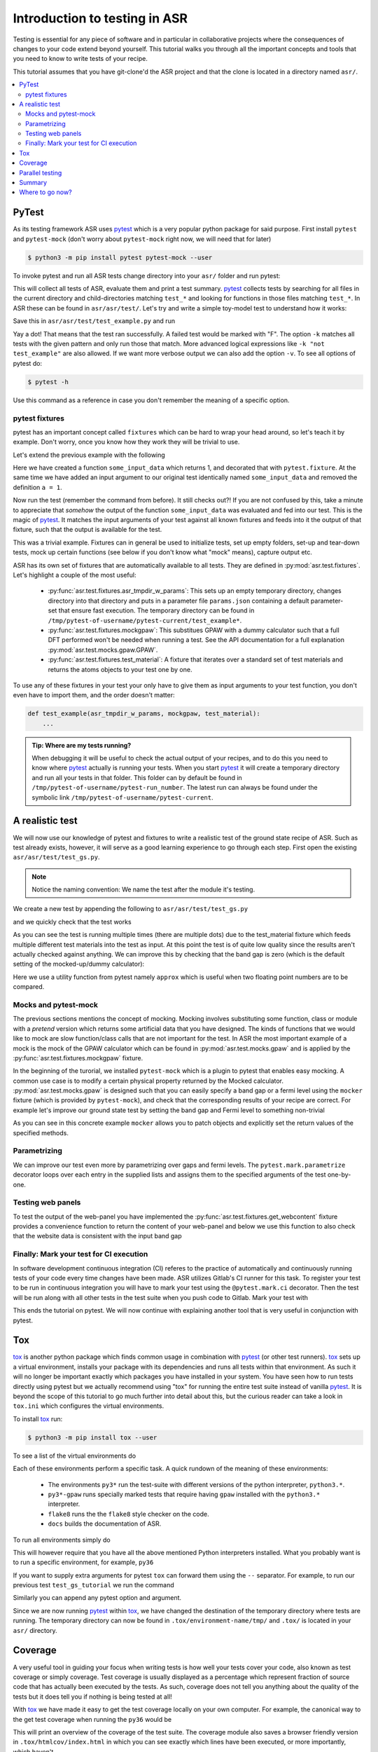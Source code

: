 .. _Testing tutorial:

==============================
Introduction to testing in ASR
==============================

Testing is essential for any piece of software and in particular in
collaborative projects where the consequences of changes to your code
extend beyond yourself. This tutorial walks you through all the
important concepts and tools that you need to know to write tests of
your recipe.

This tutorial assumes that you have git-clone'd the ASR project and
that the clone is located in a directory named ``asr/``.

.. contents::
   :local:

PyTest
======

As its testing framework ASR uses pytest_ which is a very popular
python package for said purpose. First install ``pytest`` and
``pytest-mock`` (don't worry about ``pytest-mock`` right now, we will
need that for later)

.. code-block:: console

   $ python3 -m pip install pytest pytest-mock --user

To invoke pytest and run all ASR tests change directory into your
``asr/`` folder and run pytest:

.. code-block:: console
   :caption: In: asr/

   $ pytest  # Don't wait for this to finish: Ctrl-C to cancel

This will collect all tests of ASR, evaluate them and print a test
summary. pytest_ collects tests by searching for all files in the
current directory and child-directories matching ``test_*`` and
looking for functions in those files matching ``test_*``. In ASR these
can be found in ``asr/asr/test/``. Let's try and write a simple toy-model
test to understand how it works:

.. code-block:: python
   :caption: In: asr/asr/test/test_example.py

   def test_adding_numbers():
       a = 1
       b = 2
       assert a + b == 3

Save this in ``asr/asr/test/test_example.py`` and run

.. code-block:: console
   :caption: In: asr/

   $ pytest -k test_example
   ...
   asr/test/test_example.py .
   ...


Yay a dot! That means that the test ran successfully. A failed test
would be marked with "F". The option ``-k`` matches all tests with the
given pattern and only run those that match. More advanced logical
expressions like ``-k "not test_example"`` are also allowed. If we
want more verbose output we can also add the option ``-v``. To see all
options of pytest do:

.. code-block:: console

   $ pytest -h

Use this command as a reference in case you don't remember the meaning
of a specific option.

pytest fixtures
---------------

pytest has an important concept called ``fixtures`` which can be hard
to wrap your head around, so let's teach it by example. Don't worry,
once you know how they work they will be trivial to use.

Let's extend the previous example with the following

.. code-block:: python
   :caption: In: asr/asr/test/test_example.py

   import pytest


   @pytest.fixture()
   def some_input_data():
       return 1


   def test_adding_numbers(some_input_data):
       b = 2
       assert some_input_data + b == 3


Here we have created a function ``some_input_data`` which returns 1,
and decorated that with ``pytest.fixture``. At the same time we have
added an input argument to our original test identically named
``some_input_data`` and removed the definition ``a = 1``.

Now run the test (remember the command from before). It still checks
out?! If you are not confused by this, take a minute to appreciate
that *somehow* the output of the function ``some_input_data`` was
evaluated and fed into our test. This is the magic of pytest_. It
matches the input arguments of your test against all known fixtures
and feeds into it the output of that fixture, such that the output is
available for the test.

This was a trivial example. Fixtures can in general be used to
initialize tests, set up empty folders, set-up and tear-down tests,
mock up certain functions (see below if you don't know what "mock"
means), capture output etc.

ASR has its own set of fixtures that are automatically available to
all tests. They are defined in :py:mod:`asr.test.fixtures`. Let's
highlight a couple of the most useful:

  - :py:func:`asr.test.fixtures.asr_tmpdir_w_params`: This sets up an
    empty temporary directory, changes directory into that directory
    and puts in a parameter file ``params.json`` containing a default
    parameter-set that ensure fast execution. The temporary directory
    can be found in
    ``/tmp/pytest-of-username/pytest-current/test_example*``.
  - :py:func:`asr.test.fixtures.mockgpaw`: This substitues GPAW with a
    dummy calculator such that a full DFT performed won't be needed
    when running a test. See the API documentation for a full
    explanation :py:mod:`asr.test.mocks.gpaw.GPAW`.
  - :py:func:`asr.test.fixtures.test_material`: A fixture that
    iterates over a standard set of test materials and returns the
    atoms objects to your test one by one.

To use any of these fixtures in your test your only have to give them
as input arguments to your test function, you don't even have to
import them, and the order doesn't matter:

.. code-block:: console

   def test_example(asr_tmpdir_w_params, mockgpaw, test_material):
       ...

.. admonition:: Tip: Where are my tests running?

   When debugging it will be useful to check the actual output of your
   recipes, and to do this you need to know where pytest_ actually is
   running your tests. When you start pytest_ it will create a
   temporary directory and run all your tests in that folder. This
   folder can by default be found in
   ``/tmp/pytest-of-username/pytest-run_number``. The latest run can
   always be found under the symbolic link
   ``/tmp/pytest-of-username/pytest-current``.

A realistic test
================

We will now use our knowledge of pytest and fixtures to write a
realistic test of the ground state recipe of ASR. Such as test already
exists, however, it will serve as a good learning experience to go
through each step. First open the existing
``asr/asr/test/test_gs.py``.

.. note::

   Notice the naming convention: We name the test after the module
   it's testing.

We create a new test by appending the following to
``asr/asr/test/test_gs.py``

.. code-block:: python
   :caption: In: asr/asr/test/test_gs.py

   # ... Rest of test_gs.py

   def test_gs_tutorial(asr_tmpdir_w_params, mockgpaw, test_material):
       from asr.c2db.gs import main
       
       test_material.write('structure.json')
       main()
   

and we quickly check that the test works

.. code-block:: console
   :caption: In: asr/

   $ pytest -k test_gs_tutorial

As you can see the test is running multiple times (there are multiple
dots) due to the test_material fixture which feeds multiple different
test materials into the test as input. At this point the test is of
quite low quality since the results aren't actually checked against
anything. We can improve this by checking that the band gap is zero
(which is the default setting of the mocked-up/dummy calculator):

.. code-block:: python
   :caption: In: asr/asr/test/test_gs.py

   ...

   def test_gs_tutorial(asr_tmpdir_w_params, mockgpaw, test_material):
       from asr.c2db.gs import main

       test_material.write('structure.json')
       results = main()

       assert results['gap'] == pytest.approx(0)

Here we use a utility function from pytest namely ``approx`` which is
useful when two floating point numbers are to be compared.


Mocks and pytest-mock
---------------------

The previous sections mentions the concept of mocking. Mocking
involves substituting some function, class or module with a `pretend`
version which returns some artificial data that you have designed. The
kinds of functions that we would like to mock are slow function/class
calls that are not important for the test. In ASR the most important
example of a mock is the mock of the GPAW calculator which can be
found in :py:mod:`asr.test.mocks.gpaw` and is applied by the
:py:func:`asr.test.fixtures.mockgpaw` fixture.

In the beginning of the turorial, we installed ``pytest-mock`` which
is a plugin to pytest that enables easy mocking. A common use case is
to modify a certain physical property returned by the Mocked
calculator. :py:mod:`asr.test.mocks.gpaw` is designed such that you
can easily specify a band gap or a fermi level using the ``mocker``
fixture (which is provided by ``pytest-mock``), and check that the
corresponding results of your recipe are correct. For example let's
improve our ground state test by setting the band gap and Fermi level
to something non-trivial

.. code-block:: python
   :caption: In asr/asr/test/test_gs.py

   ...

   def test_gs_tutorial(asr_tmpdir_w_params, mockgpaw, mocker, test_material):
       from asr.c2db.gs import main
       from gpaw import GPAW

       mocker.patch.object(GPAW, '_get_band_gap')
       mocker.patch.object(GPAW, '_get_fermi_level')
       GPAW._get_fermi_level.return_value = 0.5
       GPAW._get_band_gap.return_value = 1

       test_material.write('structure.json')
       results = main()

       assert results['gap'] == pytest.approx(1)


As you can see in this concrete example ``mocker`` allows you to patch
objects and explicitly set the return values of the specified methods.

Parametrizing
-------------

We can improve our test even more by parametrizing over gaps and fermi
levels. The ``pytest.mark.parametrize`` decorator loops over each
entry in the supplied lists and assigns them to the specified
arguments of the test one-by-one.

.. code-block:: python
   :caption: In: asr/asr/test/test_gs.py

   ...

   @pytest.mark.parametrize('gap', [0, 1])
   @pytest.mark.parametrize('fermi_level', [0.5, 1.5])
   def test_gs_tutorial(asr_tmpdir_w_params, mockgpaw, mocker, test_material,
                        gap, fermi_level):
       from asr.c2db.gs import main
       from gpaw import GPAW

       mocker.patch.object(GPAW, '_get_band_gap')
       mocker.patch.object(GPAW, '_get_fermi_level')
       GPAW._get_fermi_level.return_value = fermi_level
       GPAW._get_band_gap.return_value = gap

       test_material.write('structure.json')
       results = main()

       assert results.get("efermi") == approx(fermi_level)
       if gap >= fermi_level:
           assert results.get("gap") == approx(gap)
       else:
           assert results.get("gap") == approx(0)

Testing web panels
------------------

To test the output of the web-panel you have implemented the
:py:func:`asr.test.fixtures.get_webcontent` fixture provides a
convenience function to return the content of your web-panel and below
we use this function to also check that the website data is consistent
with the input band gap

.. code-block:: python
   :caption: In asr/asr/test/test_gs.py

   ...

   @pytest.mark.parametrize('gap', [0, 1])
   @pytest.mark.parametrize('fermi_level', [0.5, 1.5])
   def test_gs_tutorial(asr_tmpdir_w_params, mockgpaw, mocker,
	                get_webcontent, test_material,
                        gap, fermi_level):
       from asr.c2db.gs import main
       from gpaw import GPAW

       mocker.patch.object(GPAW, '_get_band_gap')
       mocker.patch.object(GPAW, '_get_fermi_level')
       GPAW._get_fermi_level.return_value = fermi_level
       GPAW._get_band_gap.return_value = gap

       test_material.write('structure.json')
       results = main()

       assert results.get("efermi") == approx(fermi_level)
       if gap >= fermi_level:
           assert results.get("gap") == approx(gap)
       else:
           assert results.get("gap") == approx(0)

       content = get_webcontent()
       if gap >= fermi_level:
           assert f'<td>Bandgap</td><td>{gap:0.2f}eV</td>' in content
       else:
	   assert f'<td>Bandgap</td><td>0.00eV</td>' in content

Finally: Mark your test for CI execution
----------------------------------------

In software development continuous integration (CI) referes to the
practice of automatically and continuously running tests of your code
every time changes have been made. ASR utilizes Gitlab's CI runner for
this task. To register your test to be run in continuous integration
you will have to mark your test using the ``@pytest.mark.ci``
decorator. Then the test will be run along with all other tests in the
test suite when you push code to Gitlab. Mark your test with

.. code-block:: python
   :caption: In asr/asr/test/test_gs.py

   ...

   @pytest.mark.ci
   @pytest.mark.parametrize('gap', [0, 1])
   @pytest.mark.parametrize('fermi_level', [0.5, 1.5])
   def test_gs_tutorial(asr_tmpdir_w_params, mockgpaw, mocker,
	                get_webcontent, test_material,
                        gap, fermi_level):
       ...


This ends the tutorial on pytest. We will now continue with explaining
another tool that is very useful in conjunction with pytest.


Tox
===

tox_ is another python package which finds common usage in combination
with pytest_ (or other test runners). tox_ sets up a virtual
environment, installs your package with its dependencies and runs all
tests within that environment. As such it will no longer be important
exactly which packages you have installed in your system. You have
seen how to run tests directly using pytest but we actually recommend
using "tox" for running the entire test suite instead of vanilla
pytest_. It is beyond the scope of this tutorial to go much further
into detail about this, but the curious reader can take a look in
``tox.ini`` which configures the virtual environments.

To install tox_ run:

.. code-block:: console

   $ python3 -m pip install tox --user

To see a list of the virtual environments do

.. code-block:: console
   :caption: In: asr/

   $ tox -l
   flake8
   docs
   py36
   py37
   py38
   py36-gpaw
   py37-gpaw
   py38-gpaw

Each of these environments perform a specific task. A quick rundown of
the meaning of these environments:

  - The environments ``py3*`` run the test-suite with different
    versions of the python interpreter, ``python3.*``.
  - ``py3*-gpaw`` runs specially marked tests that require having
    ``gpaw`` installed with the ``python3.*`` interpreter.
  - ``flake8`` runs the the ``flake8`` style checker on the code.
  - ``docs`` builds the documentation of ASR.

To run all environments simply do

.. code-block:: console
   :caption: In: asr/

   $ tox

This will however require that you have all the above mentioned Python
interpreters installed. What you probably want is to run a specific
environment, for example, ``py36``

.. code-block:: console
   :caption: In: asr/

   $ tox -e py36

If you want to supply extra arguments for pytest ``tox`` can forward
them using the ``--`` separator. For example, to run our previous test
``test_gs_tutorial`` we run the command

.. code-block:: console
   :caption: In: asr/

   $ tox -e py36 -- -k test_gs_tutorial

Similarly you can append any pytest option and argument.

Since we are now running pytest_ within tox_, we have changed the
destination of the temporary directory where tests are running. The
temporary directory can now be found in ``.tox/environment-name/tmp/``
and ``.tox/`` is located in your ``asr/`` directory.

Coverage
========

A very useful tool in guiding your focus when writing tests is how
well your tests cover your code, also known as test coverage or simply
coverage. Test coverage is usually displayed as a percentage which
represent fraction of source code that has actually been executed by
the tests. As such, coverage does not tell you anything about the
quality of the tests but it does tell you if nothing is being tested
at all!

With tox_ we have made it easy to get the test coverage locally on
your own computer. For example, the canonical way to the get test
coverage when running the ``py36`` would be

.. code-block:: console
   :caption: In: asr/

   $ tox -e coverage-clean  # Clean any old coverage data
   $ tox -e py36
   $ tox -e coverage-report

This will print an overview of the coverage of the test suite. The
coverage module also saves a browser friendly version in
``.tox/htmlcov/index.html`` in which you can see exactly which lines
have been executed, or more importantly, which haven't.


Parallel testing
================

If a test have been marked using the ``@pytest.mark.parallel`` marker
it will automatically be run in CI in parallel on two cores. Parallel
tests can be run locally with the ``py36-mpi`` environment

.. code-block:: console
   :caption: In: asr/

   $ tox -e py36-mpi 

Summary
=======

Below you will find a list of the concepts you have been taught in
this tutorial:

  - pytest_: ``pytest.fixture``, ``pytest.mark.parametrize``,
    ``pytest.approx``, ``pytest.approx``, ``mocker``
  - ASR fixtures: ``mockgpaw``, ``asr_tmpdir_w_params``,
    ``test_material``, ``get_webcontent``
  - tox_

Where to go now?
================

Hopefully you will now be capable of writing and running tests for
your recipe. If you want more examples of tests we suggest looking at
the existing tests in ``asr/asr/test/test_*.py``. Additionally you can
take a look at the documentation of pytest_ itself.

.. _pytest: https://docs.pytest.org/en/latest/
.. _tox: https://tox.readthedocs.io/en/latest/
